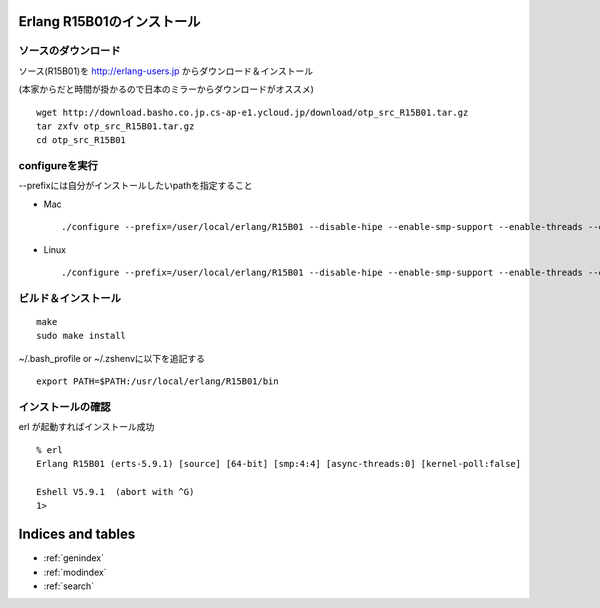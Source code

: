 .. Riak Hands-on documentation master file, created by
   sphinx-quickstart on Fri Mar 15 15:54:45 2013.
   You can adapt this file completely to your liking, but it should at least
   contain the root `toctree` directive.

Erlang R15B01のインストール
=========================================

ソースのダウンロード
--------------------

ソース(R15B01)を http://erlang-users.jp からダウンロード＆インストール

(本家からだと時間が掛かるので日本のミラーからダウンロードがオススメ)

::

    wget http://download.basho.co.jp.cs-ap-e1.ycloud.jp/download/otp_src_R15B01.tar.gz
    tar zxfv otp_src_R15B01.tar.gz
    cd otp_src_R15B01

configureを実行
---------------
--prefixには自分がインストールしたいpathを指定すること

- Mac

  ::

      ./configure --prefix=/user/local/erlang/R15B01 --disable-hipe --enable-smp-support --enable-threads --enable-kernel-poll  --enable-darwin-64bit

- Linux

  ::

      ./configure --prefix=/user/local/erlang/R15B01 --disable-hipe --enable-smp-support --enable-threads --enable-kernel-poll

ビルド＆インストール
--------------------

::

  make
  sudo make install


~/.bash_profile or ~/.zshenvに以下を追記する

::

  export PATH=$PATH:/usr/local/erlang/R15B01/bin


インストールの確認
------------------

erl が起動すればインストール成功

::

  % erl
  Erlang R15B01 (erts-5.9.1) [source] [64-bit] [smp:4:4] [async-threads:0] [kernel-poll:false]

  Eshell V5.9.1  (abort with ^G)
  1>


Indices and tables
==================

* :ref:`genindex`
* :ref:`modindex`
* :ref:`search`

